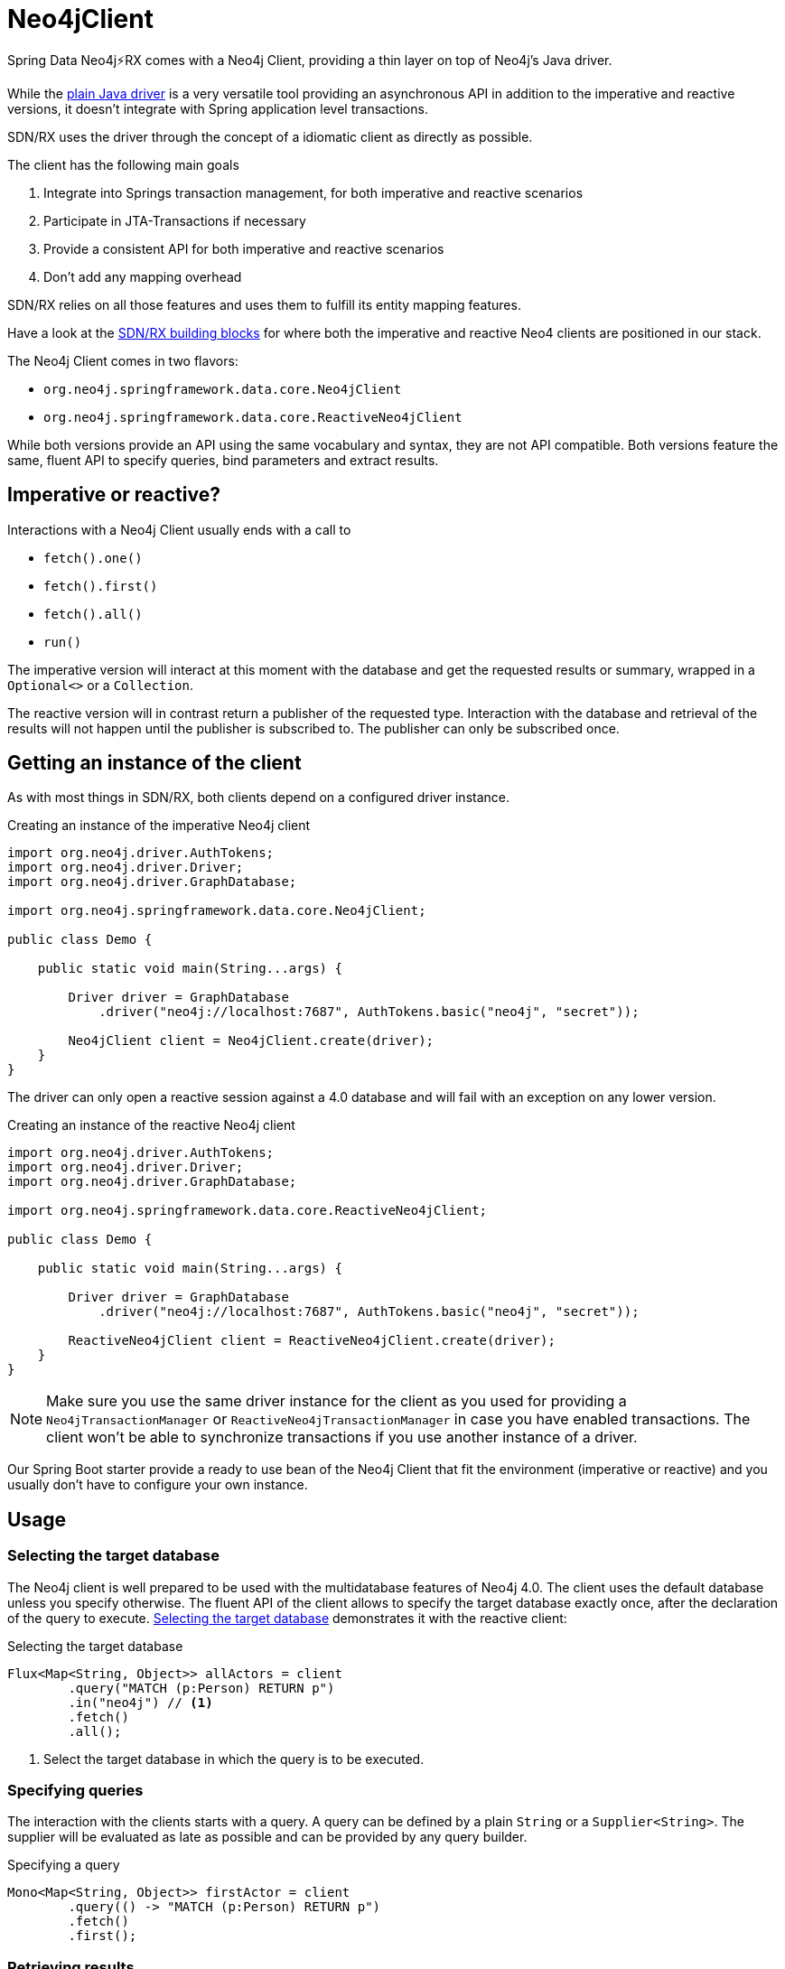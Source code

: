 [[neo4j-client]]
= Neo4jClient

Spring Data Neo4j⚡RX comes with a Neo4j Client, providing a thin layer on top of Neo4j's Java driver.

While the https://github.com/neo4j/neo4j-java-driver[plain Java driver] is a very versatile tool
providing an asynchronous API in addition to the imperative and reactive versions, it doesn't 
integrate with Spring application level transactions. 

SDN/RX uses the driver through the concept of a idiomatic client as directly as possible.

The client has the following main goals

. Integrate into Springs transaction management, for both imperative and reactive scenarios
. Participate in JTA-Transactions if necessary
. Provide a consistent API for both imperative and reactive scenarios
. Don't add any mapping overhead

SDN/RX relies on all those features and uses them to fulfill its entity mapping features.

Have a look at the <<sdn-rx-building-blocks, SDN/RX building blocks>> for where both the imperative and reactive Neo4 clients are positioned in our stack.

The Neo4j Client comes in two flavors:

* `org.neo4j.springframework.data.core.Neo4jClient`
* `org.neo4j.springframework.data.core.ReactiveNeo4jClient`

While both versions provide an API using the same vocabulary and syntax, they are not API compatible.
Both versions feature the same, fluent API to specify queries, bind parameters and extract results.

== Imperative or reactive?

Interactions with a Neo4j Client usually ends with a call to

* `fetch().one()`
* `fetch().first()`
* `fetch().all()`
* `run()`

The imperative version will interact at this moment with the database
and get the requested results or summary, wrapped in a `Optional<>` or a `Collection`.

The reactive version will in contrast return a publisher of the requested type.
Interaction with the database and retrieval of the results will not happen until the publisher is subscribed to.
The publisher can only be subscribed once.

== Getting an instance of the client

As with most things in SDN/RX, both clients depend on a configured driver instance.

[[neo4j-client-create-imperative-client]]
[source,java]
.Creating an instance of the imperative Neo4j client
----
import org.neo4j.driver.AuthTokens;
import org.neo4j.driver.Driver;
import org.neo4j.driver.GraphDatabase;

import org.neo4j.springframework.data.core.Neo4jClient;

public class Demo {

    public static void main(String...args) {

        Driver driver = GraphDatabase
            .driver("neo4j://localhost:7687", AuthTokens.basic("neo4j", "secret"));

        Neo4jClient client = Neo4jClient.create(driver);
    }
}
----

The driver can only open a reactive session against a 4.0 database and will fail with an exception on any lower version.

[[neo4j-client-create-reactive-client]]
[source,java]
.Creating an instance of the reactive Neo4j client
----
import org.neo4j.driver.AuthTokens;
import org.neo4j.driver.Driver;
import org.neo4j.driver.GraphDatabase;

import org.neo4j.springframework.data.core.ReactiveNeo4jClient;

public class Demo {

    public static void main(String...args) {

        Driver driver = GraphDatabase
            .driver("neo4j://localhost:7687", AuthTokens.basic("neo4j", "secret"));

        ReactiveNeo4jClient client = ReactiveNeo4jClient.create(driver);
    }
}
----

NOTE: Make sure you use the same driver instance for the client as you used for providing a `Neo4jTransactionManager` or `ReactiveNeo4jTransactionManager`
in case you have enabled transactions.
The client won't be able to synchronize transactions if you use another instance of a driver.

Our Spring Boot starter provide a ready to use bean of the Neo4j Client that fit the environment (imperative or reactive)
and you usually don't have to configure your own instance.

== Usage

[[neo4j-client-selecting-the-target-database]]
=== Selecting the target database

The Neo4j client is well prepared to be used with the multidatabase features of Neo4j 4.0.
The client uses the default database unless you specify otherwise.
The fluent API of the client allows to specify the target database exactly once, after the declaration of the query to execute.
<<neo4j-client-reactive-selecting-the-target-database>> demonstrates it with the reactive client:

[[neo4j-client-reactive-selecting-the-target-database]]
[source,java]
.Selecting the target database
----
Flux<Map<String, Object>> allActors = client
	.query("MATCH (p:Person) RETURN p")
	.in("neo4j") // <.>
	.fetch()
	.all();
----
<.> Select the target database in which the query is to be executed.

=== Specifying queries

The interaction with the clients starts with a query.
A query can be defined by a plain `String` or a `Supplier<String>`.
The supplier will be evaluated as late as possible and can be provided by any query builder.

[[neo4j-client-specifying-queries]]
[source,java]
.Specifying a query
----
Mono<Map<String, Object>> firstActor = client
	.query(() -> "MATCH (p:Person) RETURN p")
	.fetch()
	.first();
----

=== Retrieving results

As the previous listings shows, the interaction with the client always ends with a call to `fetch` and how many results shall be received.
Both reactive and imperative client offer

`one()`:: Expect exactly one result from the query
`first()`:: Expect results and return the first record
`all()`:: Retrieve all records returned

The imperative client returns `Optional<T>` and `Collection<T>` respectively,
while the reactive client returns `Mono<T>` and `Flux<T>`, the later one being executed only if subscribed to.

If you don't expect any results from your query, than use `run()` after specificity the query.

[[neo4j-client-reactive-get-result-summaries]]
[source,java]
.Retrieving result summaries in a reactive way
----
Mono<ResultSummary> summary = reactiveClient
    .query("MATCH (m:Movie) where m.title = 'Aeon Flux' DETACH DELETE m")
    .run();

summary
    .map(ResultSummary::counters)
    .subscribe(counters ->
        System.out.println(counters.nodesDeleted() + " nodes have been deleted")
    ); // <.>
----
<.> The actual query is triggered here by subscribing to the publisher.

Please take a moment to compare both listings and understand the difference when the actual query is triggered.

[[neo4j-client-imperative-get-result-summaries]]
[source,java]
.Retrieving result summaries in a imperative way
----
ResultSummary resultSummary = imperativeClient
	.query("MATCH (m:Movie) where m.title = 'Aeon Flux' DETACH DELETE m")
	.run(); // <.>

SummaryCounters counters = resultSummary.counters();
System.out.println(counters.nodesDeleted() + " nodes have been deleted")
----
<.> Here the query is triggered immediate.

=== Mapping parameters

Queries can contain named parameters (`$someName`).
The Neo4j client allows comfortable binding to those.

NOTE: The client doesn't check whether all parameters are bound or whether there are to many values.
That is left to the driver.
However the client prevents you from using a parameter name twice.

You can either map simple types that the Java driver understands or complex classes.
Please have a look at the https://neo4j.com/docs/driver-manual/current/cypher-values/#driver-neo4j-type-system[drivers manual], to see which simple types are understood.

[[neo4j-client-mapping-simple-types]]
[source,java]
.Mapping simple types
----
Map<String, Object> parameters = new HashMap<>();
parameters.put("name", "Li.*");

Flux<Map<String, Object>> directorAndMovies = client
	.query(
		"MATCH (p:Person) - [:DIRECTED] -> (m:Movie {title: $title}), (p) - [:WROTE] -> (om:Movie) " +
			"WHERE p.name =~ $name " +
			"  AND p.born < $someDate.year " +
			"RETURN p, om"
	)
	.bind("The Matrix").to("title") // <.>
	.bind(LocalDate.of(1979, 9, 21)).to("someDate")
	.bindAll(parameters) // <.>
	.fetch()
	.all();
----
<.> There's a fluent API for binding simple types.
<.> Alternatively parameters can be bound via a map of named parameters.

SDN/RX does a lot of complex mapping and it uses the same API that you can use from the client.

You can provide a `Function<T, Map<String, Object>>` for any given domain object like an owner of bicycles in <<neo4j-client-domain-example>>
to the Neo4j Client to map those domain objects to parameters the driver can understand.

[[neo4j-client-domain-example]]
[source,java]
.Example of a domain type
----
public class Director {

    private final String name;

    private final List<Movie> movies;

    Director(String name, List<Movie> movies) {
        this.name = name;
        this.movies = new ArrayList<>(movies);
    }

    public String getName() {
        return name;
    }

    public List<Movie> getMovies() {
        return Collections.unmodifiableList(movies);
    }
}

public class Movie {

    private final String title;

    public Movie(String title) {
        this.title = title;
    }

    public String getTitle() {
        return title;
    }
}
----

The mapping function has to fill in all named parameters that might occur in the query like <<neo4j-client-binder>> shows:

[[neo4j-client-binder]]
[source,java]
.Using a mapping function for binding domain objects
----
Director joseph = new Director("Joseph Kosinski",
        Arrays.asList(new Movie("Tron Legacy"), new Movie("Top Gun: Maverick")));

Mono<ResultSummary> summary = client
    .query(""
        + "MERGE (p:Person {name: $name}) "
        + "WITH p UNWIND $movies as movie "
        + "MERGE (m:Movie {title: movie}) "
        + "MERGE (p) - [o:DIRECTED] -> (m) "
    )
    .bind(joseph).with(director -> { // <.>
        Map<String, Object> mappedValues = new HashMap<>();
        List<String> movies = director.getMovies().stream()
            .map(Movie::getTitle).collect(Collectors.toList());
        mappedValues.put("name", director.getName());
        mappedValues.put("movies", movies);
        return mappedValues;
    })
    .run();
----
<.> The with method allows for specifying the binder function.

=== Working with result objects

Both clients return collections or publishers of maps (`Map<String, Object>`).
Those maps corresponds exactly with the records that a query might have produced.

In addition, you can plugin your own `BiFunction<TypeSystem, Record, T>` through `fetchAs` to reproduce your domain object.

[[neo4j-client-reader]]
[source,java]
.Using a mapping function for reading domain objects
----
Mono<Director> lily = client
    .query(""
        + " MATCH (p:Person {name: $name}) - [:DIRECTED] -> (m:Movie)"
        + "RETURN p, collect(m) as movies")
    .bind("Lilly Wachowski").to("name")
    .fetchAs(Director.class).mappedBy((TypeSystem t, Record record) -> {
        List<Movie> movies = record.get("movies")
            .asList(v -> new Movie((v.get("title").asString())));
        return new Director(record.get("name").asString(), movies);
    })
    .one();
----

`TypeSystem` gives access to the types the underlying Java driver used to fill the record.

=== Interacting directly with the driver while using managed transactions

In case you don't want or don't like the opinionated "client" approach of the `Neo4jClient` or the `ReactiveNeo4jClient`,
you can have the client delegate all interactions with the database to your code.
The interaction after the delegation is slightly different with the imperative and reactive versions of the client.

The imperative version takes in a `Function<StatementRunner, Optional<T>>` as a callback.
Returning an empty optional is ok.

[[neo4j-client-imperative-delegating]]
[source,java]
.Delegate database interaction to an imperative `StatementRunner`
----
Optional<Long> result = client
    .delegateTo((StatementRunner runner) -> {
        // Do as many interactions as you want
        long numberOfNodes = runner.run("MATCH (n) RETURN count(n) as cnt")
            .single().get("cnt").asLong();
        return Optional.of(numberOfNodes);
    })
    // .in("aDatabase") // <.>
    .run();
----
<.> The database selection as described in <<neo4j-client-selecting-the-target-database>> is optional.

The reactive version receives a `RxStatementRunner`.

[[neo4j-client-reactive-delegating]]
[source,java]
.Delegate database interaction to a reactive `RxStatementRunner`
----
Mono<Integer> result = client
    .delegateTo((RxStatementRunner runner) ->
        Mono.from(runner.run("MATCH (n:Unused) DELETE n").summary())
            .map(ResultSummary::counters)
            .map(SummaryCounters::nodesDeleted))
    // .in("aDatabase") // <.>
    .run();
----
<.> Optional selection of the target database.

Note that in both <<neo4j-client-imperative-delegating>> and <<neo4j-client-reactive-delegating>> the types of the runner have only been stated to provide more clarity to reader of this manual.
